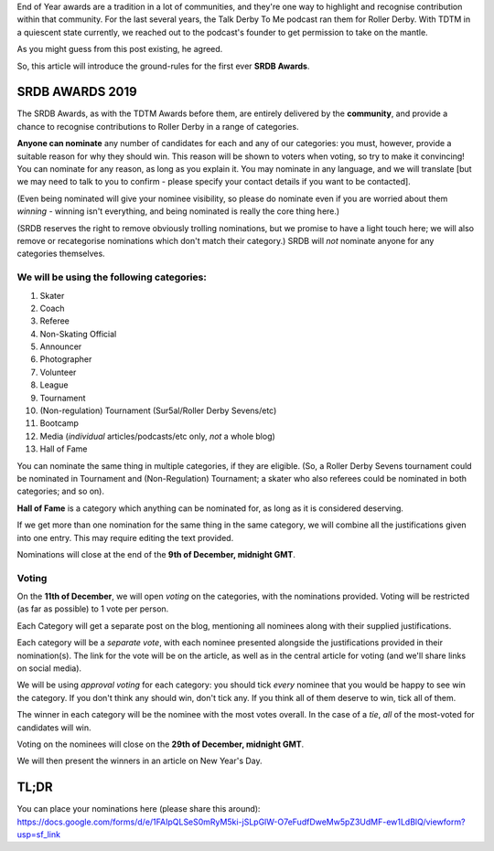 .. title: The First SRDB Awards - Nominations Open!
.. slug: srdbawards-nom-2019
.. date: 2019-11-22 09:45:00 UTC+00:00
.. tags: scottish roller derby blog, awards, end of year, nominations, talk derby to me
.. category:
.. link:
.. description:
.. type: text
.. author: SRD

End of Year awards are a tradition in a lot of communities, and they're one way to highlight and recognise contribution within that community. For the last several years, the Talk Derby To Me podcast ran them for Roller Derby. With TDTM in a quiescent state currently, we reached out to the podcast's founder to get permission to take on the mantle.

As you might guess from this post existing, he agreed.

So, this article will introduce the ground-rules for the first ever **SRDB Awards**.

SRDB AWARDS 2019
------------------

.. image:: /images/2019/11/SRDB-Award.png
  :alt: The SRDB Award Logo: the Scottish Roller Derby Blog Logo (concentric circles, outer circle containing words "Scottish Roller Derby" all-capitals, separated by five-pointed stars, and an inner ring of stars just outside the boundary of the inner circle; inner circle containing a modification of the "lion of scotland", a heraldic lion, facing right, rampant, with a jammer cover on its head), but with a gold/bronze colour scheme applied.


The SRDB Awards, as with the TDTM Awards before them, are entirely delivered by the **community**, and provide a chance to recognise contributions to Roller Derby in a range of categories.

**Anyone can nominate** any number of candidates for each and any of our categories: you must, however, provide a suitable reason for why they should win. This reason will be shown to voters when voting, so try to make it convincing! You can nominate for any reason, as long as you explain it. You may nominate in any language, and we will translate [but we may need to talk to you to confirm - please specify your contact details if you want to be contacted].

(Even being nominated will give your nominee visibility, so please do nominate even if you are worried about them *winning* - winning isn't everything, and being nominated is really the core thing here.)

(SRDB reserves the right to remove obviously trolling nominations, but we promise to have a light touch here; we will also remove or recategorise nominations which don't match their category.) SRDB will *not* nominate anyone for any categories themselves.

.. TEASER_END

We will be using the following categories:
============================================

#. Skater
#. Coach
#. Referee
#. Non-Skating Official
#. Announcer
#. Photographer
#. Volunteer
#. League
#. Tournament
#. (Non-regulation) Tournament (Sur5al/Roller Derby Sevens/etc)
#. Bootcamp
#. Media (*individual* articles/podcasts/etc only, *not* a whole blog)
#. Hall of Fame

You can nominate the same thing in multiple categories, if they are eligible. (So, a Roller Derby Sevens tournament could be nominated in Tournament and (Non-Regulation) Tournament; a skater who also referees could be nominated in both categories; and so on).

**Hall of Fame** is a category which anything can be nominated for, as long as it is considered deserving.

If we get more than one nomination for the same thing in the same category, we will combine all the justifications given into one entry. This may require editing the text provided.

Nominations will close at the end of the **9th of December, midnight GMT**.

Voting
======

On the **11th of December**, we will open *voting* on the categories, with the nominations provided. Voting will be restricted (as far as possible) to 1 vote per person.

Each Category will get a separate post on the blog, mentioning all nominees along with their supplied justifications.

Each category will be a *separate vote*, with each nominee presented alongside the justifications provided in their nomination(s). The link for the vote will be on the article, as well as in the central article for voting (and we'll share links on social media).

We will be using *approval voting* for each category: you should tick *every* nominee that you would be happy to see win the category. If you don't think any should win, don't tick any. If you think all of them deserve to win, tick all of them.

The winner in each category will be the nominee with the most votes overall. In the case of a *tie*, *all* of the most-voted for candidates will win.

Voting on the nominees will close on the **29th of December, midnight GMT**.

We will then present the winners in an article on New Year's Day.


TL;DR
------

You can place your nominations here (please share this around):
https://docs.google.com/forms/d/e/1FAIpQLSeS0mRyM5ki-jSLpGlW-O7eFudfDweMw5pZ3UdMF-ew1LdBlQ/viewform?usp=sf_link
